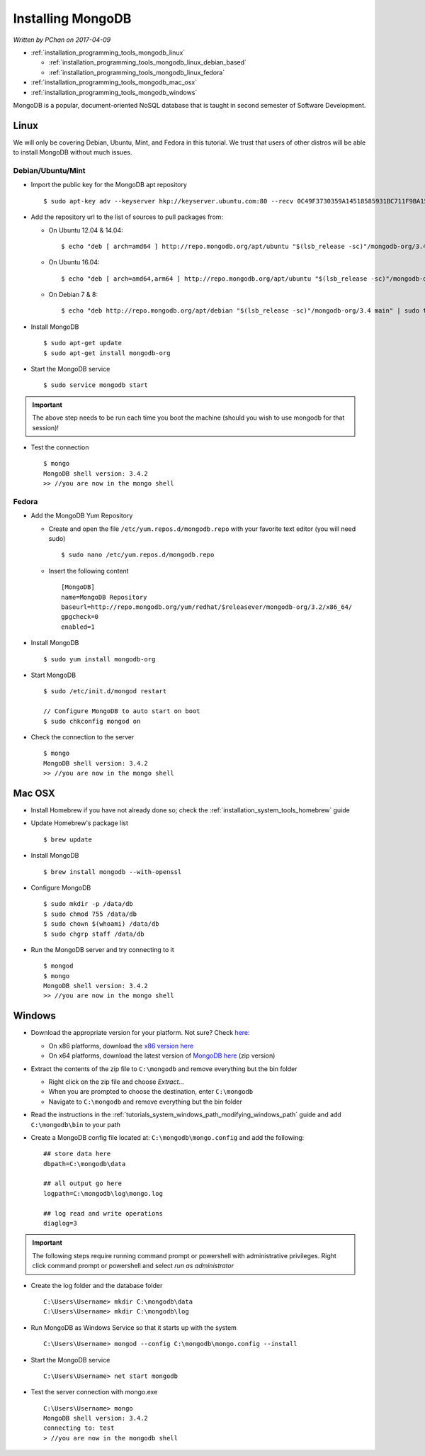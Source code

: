 Installing MongoDB
==================

*Written by PChan on 2017-04-09*

* :ref:`installation_programming_tools_mongodb_linux`

  * :ref:`installation_programming_tools_mongodb_linux_debian_based`
  * :ref:`installation_programming_tools_mongodb_linux_fedora`
* :ref:`installation_programming_tools_mongodb_mac_osx`
* :ref:`installation_programming_tools_mongodb_windows`

MongoDB is a popular, document-oriented NoSQL database that is taught in second semester of Software
Development.

.. highlight:: none

.. _installation_programming_tools_mongodb_linux:

Linux
-----
We will only be covering Debian, Ubuntu, Mint, and Fedora in this tutorial.  We trust that users of other
distros will be able to install MongoDB without much issues.

.. _installation_programming_tools_mongodb_linux_debian_based:

Debian/Ubuntu/Mint
^^^^^^^^^^^^^^^^^^
* Import the public key for the MongoDB apt repository
  ::

     $ sudo apt-key adv --keyserver hkp://keyserver.ubuntu.com:80 --recv 0C49F3730359A14518585931BC711F9BA15703C6

* Add the repository url to the list of sources to pull packages from:

  * On Ubuntu 12.04 & 14.04:
    ::

       $ echo "deb [ arch=amd64 ] http://repo.mongodb.org/apt/ubuntu "$(lsb_release -sc)"/mongodb-org/3.4 multiverse" | sudo tee /etc/apt/sources.list.d/mongodb-3.4.list

  * On Ubuntu 16.04:
    ::

       $ echo "deb [ arch=amd64,arm64 ] http://repo.mongodb.org/apt/ubuntu "$(lsb_release -sc)"/mongodb-org/3.4 multiverse" | sudo tee /etc/apt/sources.list.d/mongodb-3.4.list

  * On Debian 7 & 8:
    ::

       $ echo "deb http://repo.mongodb.org/apt/debian "$(lsb_release -sc)"/mongodb-org/3.4 main" | sudo tee /etc/apt/sources.list.d/mongodb-3.4.list

* Install MongoDB
  ::

     $ sudo apt-get update
     $ sudo apt-get install mongodb-org

* Start the MongoDB service
  ::

     $ sudo service mongodb start

.. important::
   The above step needs to be run each time you boot the machine (should you wish to use mongodb for that
   session)!

* Test the connection
  ::

     $ mongo
     MongoDB shell version: 3.4.2
     >> //you are now in the mongo shell

.. _installation_programming_tools_mongodb_linux_fedora:

Fedora
^^^^^^
* Add the MongoDB Yum Repository

  * Create and open the file ``/etc/yum.repos.d/mongodb.repo`` with your favorite text editor (you will
    need sudo)
    ::

       $ sudo nano /etc/yum.repos.d/mongodb.repo

  * Insert the following content
    ::

       [MongoDB]
       name=MongoDB Repository
       baseurl=http://repo.mongodb.org/yum/redhat/$releasever/mongodb-org/3.2/x86_64/
       gpgcheck=0
       enabled=1

* Install MongoDB
  ::

     $ sudo yum install mongodb-org

* Start MongoDB
  ::

     $ sudo /etc/init.d/mongod restart

     // Configure MongoDB to auto start on boot
     $ sudo chkconfig mongod on

* Check the connection to the server
  ::

     $ mongo
     MongoDB shell version: 3.4.2
     >> //you are now in the mongo shell

.. _installation_programming_tools_mongodb_mac_osx:

Mac OSX
-------
* Install Homebrew if you have not already done so; check the :ref:`installation_system_tools_homebrew`
  guide
* Update Homebrew's package list
  ::

     $ brew update

* Install MongoDB
  ::

     $ brew install mongodb --with-openssl

* Configure MongoDB
  ::

     $ sudo mkdir -p /data/db
     $ sudo chmod 755 /data/db
     $ sudo chown $(whoami) /data/db
     $ sudo chgrp staff /data/db

* Run the MongoDB server and try connecting to it
  ::

     $ mongod
     $ mongo
     MongoDB shell version: 3.4.2
     >> //you are now in the mongo shell

.. _installation_programming_tools_mongodb_windows:

Windows
-------
* Download the appropriate version for your platform.  Not sure?  Check `here
  <https://support.microsoft.com/en-us/help/13443/windows-which-operating-system>`_:

  * On x86 platforms, download the `x86 version here <http://downloads.mongodb.org/win32/mongodb-win32-i386-v3.0-latest.zip>`_
  * On x64 platforms, download the latest version of `MongoDB here <https://www.mongodb.org/dl/win32/x86_64-2008plus-ssl>`_ (zip version)
* Extract the contents of the zip file to ``C:\mongodb`` and remove everything but the bin folder

  * Right click on the zip file and choose *Extract...*
  * When you are prompted to choose the destination, enter ``C:\mongodb``
  * Navigate to ``C:\mongodb`` and remove everything but the bin folder
* Read the instructions in the :ref:`tutorials_system_windows_path_modifying_windows_path` guide and add
  ``C:\mongodb\bin`` to your path
* Create a MongoDB config file located at: ``C:\mongodb\mongo.config`` and add the following:
  ::

     ## store data here
     dbpath=C:\mongodb\data

     ## all output go here
     logpath=C:\mongodb\log\mongo.log

     ## log read and write operations
     diaglog=3

.. important::
   The following steps require running command prompt or powershell with administrative privileges.  Right
   click command prompt or powershell and select *run as administrator*

* Create the log folder and the database folder
  ::

     C:\Users\Username> mkdir C:\mongodb\data
     C:\Users\Username> mkdir C:\mongodb\log

* Run MongoDB as Windows Service so that it starts up with the system
  ::

     C:\Users\Username> mongod --config C:\mongodb\mongo.config --install

* Start the MongoDB service
  ::

     C:\Users\Username> net start mongodb

* Test the server connection with mongo.exe
  ::

     C:\Users\Username> mongo
     MongoDB shell version: 3.4.2
     connecting to: test
     > //you are now in the mongodb shell

.. highlight:: python
